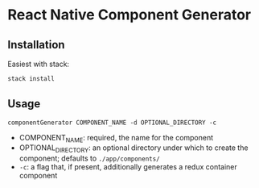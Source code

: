 * React Native Component Generator

** Installation
   Easiest with stack:
   #+BEGIN_SRC sh
   stack install
   #+END_SRC

** Usage
   ~componentGenerator COMPONENT_NAME -d OPTIONAL_DIRECTORY -c~
   - COMPONENT_NAME: required, the name for the component
   - OPTIONAL_DIRECTORY: an optional directory under which to create the component; defaults to ~./app/components/~
   - ~-c~: a flag that, if present, additionally generates a redux container component
